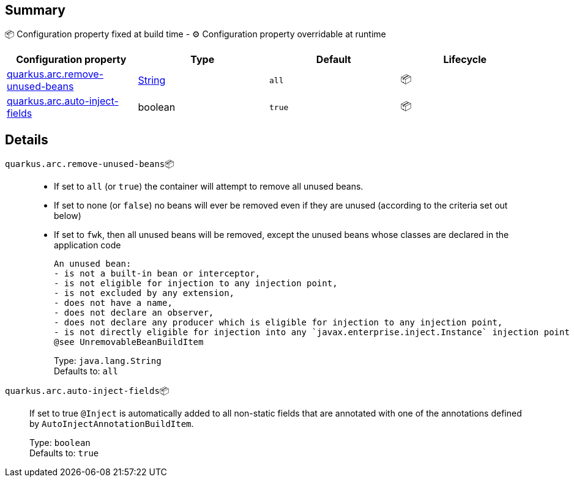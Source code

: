 == Summary

📦 Configuration property fixed at build time - ⚙️️ Configuration property overridable at runtime 
|===
|Configuration property|Type|Default|Lifecycle

|<<quarkus.arc.remove-unused-beans, quarkus.arc.remove-unused-beans>>
|link:https://docs.oracle.com/javase/8/docs/api/java/lang/String.html[String]
 
|`all`
| 📦

|<<quarkus.arc.auto-inject-fields, quarkus.arc.auto-inject-fields>>
|boolean 
|`true`
| 📦
|===


== Details

[[quarkus.arc.remove-unused-beans]]
`quarkus.arc.remove-unused-beans`📦::  
 - If set to `all` (or `true`) the container will attempt to remove all unused beans. 
 - If set to none (or `false`) no beans will ever be removed even if they are unused (according to the criteria set out below) 
 - If set to `fwk`, then all unused beans will be removed, except the unused beans whose classes are declared in the application code  
 
 An unused bean:  
 - is not a built-in bean or interceptor, 
 - is not eligible for injection to any injection point, 
 - is not excluded by any extension, 
 - does not have a name, 
 - does not declare an observer, 
 - does not declare any producer which is eligible for injection to any injection point, 
 - is not directly eligible for injection into any `javax.enterprise.inject.Instance` injection point  
 @see UnremovableBeanBuildItem 
+
Type: `java.lang.String` +
Defaults to: `all` +



[[quarkus.arc.auto-inject-fields]]
`quarkus.arc.auto-inject-fields`📦:: If set to true `@Inject` is automatically added to all non-static fields that are annotated with one of the annotations defined by `AutoInjectAnnotationBuildItem`. 
+
Type: `boolean` +
Defaults to: `true` +


